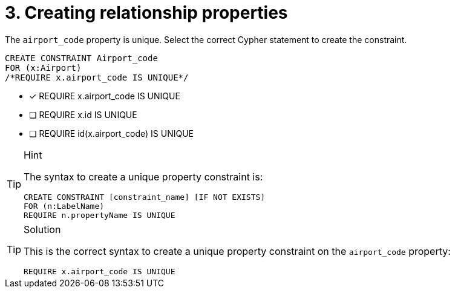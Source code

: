 [.question.select-in-source]
= 3. Creating relationship properties

The `airport_code` property is unique. Select the correct Cypher statement to create the constraint.

[source, cypher, role=nocopy noplay]
----
CREATE CONSTRAINT Airport_code
FOR (x:Airport) 
/*REQUIRE x.airport_code IS UNIQUE*/
----

* [x] REQUIRE x.airport_code IS UNIQUE
* [ ] REQUIRE x.id IS UNIQUE
* [ ] REQUIRE id(x.airport_code) IS UNIQUE

[TIP,role=hint]
.Hint
====
The syntax to create a unique property constraint is:

[source, cypher]
----
CREATE CONSTRAINT [constraint_name] [IF NOT EXISTS]
FOR (n:LabelName)
REQUIRE n.propertyName IS UNIQUE
----
====

[TIP,role=solution, role=nocopy noplay]
.Solution
====

This is the correct syntax to create a unique property constraint on the `airport_code` property:

[source, cypher, role=nocopy noplay]
----
REQUIRE x.airport_code IS UNIQUE
----
====